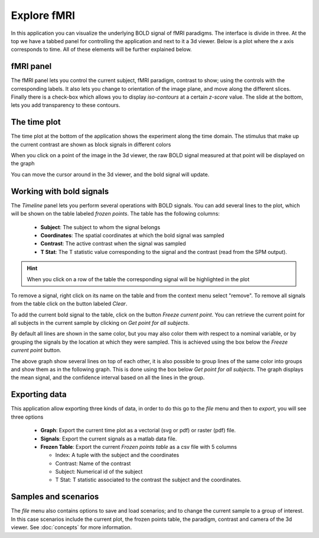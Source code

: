 Explore fMRI
==============

.. image:: images/fmri_explore.png
    :align: center
    :width: 90%
    :alt: Explore fMRI screenshot

In this application you can visualize the underlying BOLD signal of fMRI paradigms. The interface is divide in three.
At the top we have a tabbed panel for controlling the application and next to it a 3d viewer. Below is a plot where
the *x* axis corresponds to time. All of these elements will be further explained below.


fMRI panel
-----------

.. image:: images/fmri/fmri_fmri_panel.png
    :align: center
    :alt: The fmri panel

The fMRI panel lets you control the current subject, fMRI paradigm, contrast to show; using the controls with the
corresponding labels. It also lets you change to orientation of the image plane, and move along the different slices.
Finally there is a check-box which allows you to display *iso-contours* at a certain *z-score* value. The slide at
the bottom, lets you add transparency to these contours.

The time plot
--------------

The time plot at the bottom of the application shows the experiment along the time domain. The stimulus that make
up the current contrast are shown as block signals in different colors

.. image:: images/fmri/fmri_estimulus.png
    :align: center
    :width: 90%
    :alt: A bold signal

When you click on a point of the image in the 3d viewer, the raw BOLD signal measured at that point will be displayed
on the graph

.. image:: images/fmri/fmri_bold.png
    :align: center
    :width: 90%
    :alt: A bold signal

You can move the cursor around in the 3d viewer, and the bold signal will update.


Working with bold signals
---------------------------

.. image:: images/fmri/fmri_timeline_panel.png
    :align: center
    :alt: Aggregate signal

The *Timeline* panel lets you perform several operations with BOLD signals. You can add several lines to the plot,
which will be shown on the table labeled *frozen points*. The table has the following columns:

    -   **Subject**: The subject to whom the signal belongs
    -   **Coordinates**: The spatial coordinates at which the bold signal was sampled
    -   **Contrast**: The active contrast when the signal was sampled
    -   **T Stat**: The T statistic value corresponding to the signal and the contrast (read from the SPM output).

.. hint::
    When you click on a row of the table the corresponding signal will be highlighted in the plot

.. image:: images/fmri/fmri_highlighted.png
    :align: center
    :width: 90%
    :alt: A highlighted signal

To remove a signal, right click on its name on the table and from the context menu select "remove". To remove all
signals from the table click on the button labeled *Clear*.

To add the current bold signal to the table, click on the button *Freeze current point*. You can retrieve the
current point for all subjects in the current sample by clicking on *Get point for all subjects*.

By default all lines are shown in the same color, but you may also color them with respect to a nominal variable,
or by grouping the signals by the location at which they were sampled. This is achieved using the box below the
*Freeze current point* button.

.. image:: images/fmri/fmri_many_bold.png
    :align: center
    :width: 90%
    :alt: Several BOLD signals colored by gender

The above graph show several lines on top of each other, it is also possible to group lines of the same color into
groups and show them as in the following graph. This is done using the box below *Get point for all subjects*.
The graph displays the mean signal, and the confidence interval based on all the lines in the group.

.. image:: images/fmri/fmri_agg_time.png
    :align: center
    :width: 90%
    :alt: Aggregate signal

Exporting data
---------------

This application allow exporting three kinds of data, in order to do this go to the *file* menu and then to *export*,
you will see three options

    -   **Graph**: Export the current time plot as a vectorial (svg or pdf) or raster (pdf) file.
    -   **Signals**: Export the current signals as a matlab data file.
    -   **Frozen Table**: Export the current *Frozen points table* as a csv file with 5 columns

        -   Index: A tuple with the subject and the coordinates
        -   Contrast: Name of the contrast
        -   Subject: Numerical id of the subject
        -   T Stat: T statistic associated to the contrast the subject and the coordinates.


Samples and scenarios
----------------------

The *file* menu also contains options to save and load scenarios; and to change the current sample to a group of
interest. In this case scenarios include the current plot, the frozen points table, the paradigm, contrast and camera
of the 3d viewer. See :doc:`concepts` for more information.